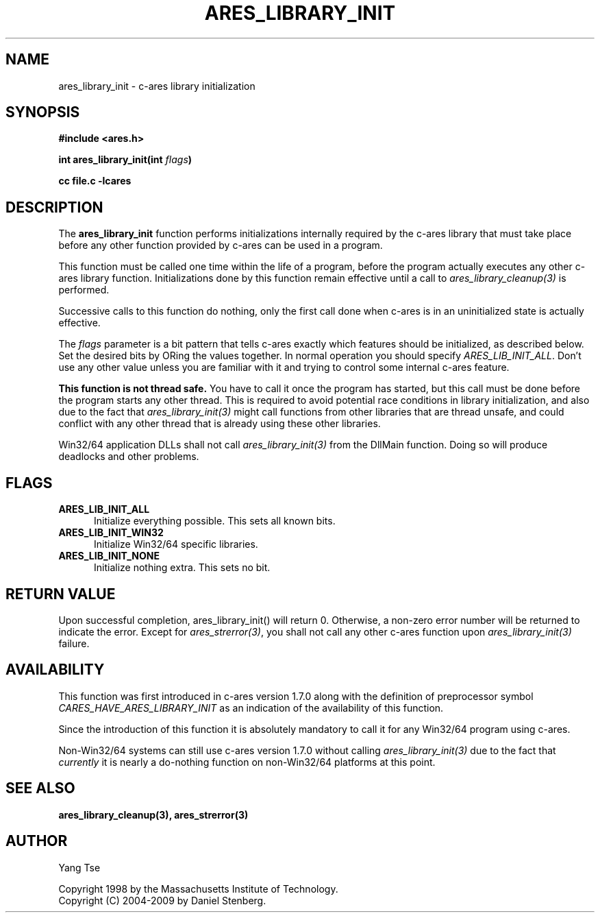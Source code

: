 .\" $Id: ares_library_init.3,v 1.6 2009-11-24 10:08:46 yangtse Exp $
.\"
.\" Copyright 1998 by the Massachusetts Institute of Technology.
.\" Copyright (C) 2004-2009 by Daniel Stenberg
.\"
.\" Permission to use, copy, modify, and distribute this
.\" software and its documentation for any purpose and without
.\" fee is hereby granted, provided that the above copyright
.\" notice appear in all copies and that both that copyright
.\" notice and this permission notice appear in supporting
.\" documentation, and that the name of M.I.T. not be used in
.\" advertising or publicity pertaining to distribution of the
.\" software without specific, written prior permission.
.\" M.I.T. makes no representations about the suitability of
.\" this software for any purpose.  It is provided "as is"
.\" without express or implied warranty.
.\"
.TH ARES_LIBRARY_INIT 3 "19 May 2009"
.SH NAME
ares_library_init \- c-ares library initialization
.SH SYNOPSIS
.nf
.B #include <ares.h>
.PP
.B int ares_library_init(int \fIflags\fP)
.PP
.B cc file.c -lcares
.fi
.SH DESCRIPTION
.PP
The
.B ares_library_init
function performs initializations internally required by the c-ares
library that must take place before any other function provided by
c-ares can be used in a program.
.PP
This function must be called one time within the life of a program,
before the program actually executes any other c-ares library function.
Initializations done by this function remain effective until a
call to \fIares_library_cleanup(3)\fP is performed.
.PP
Successive calls to this function do nothing, only the first call done
when c-ares is in an uninitialized state is actually effective.
.PP
The
.I flags
parameter is a bit pattern that tells c-ares exactly which features
should be initialized, as described below. Set the desired bits by
ORing the values together. In normal operation you should specify
\fIARES_LIB_INIT_ALL\fP. Don't use any other value unless you are
familiar with it and trying to control some internal c-ares feature.
.PP
.B This function is not thread safe.
You have to call it once the program has started, but this call must be done
before the program starts any other thread. This is required to avoid
potential race conditions in library initialization, and also due to the fact
that \fIares_library_init(3)\fP might call functions from other libraries that
are thread unsafe, and could conflict with any other thread that is already
using these other libraries.
.PP
Win32/64 application DLLs shall not call \fIares_library_init(3)\fP from the
DllMain function. Doing so will produce deadlocks and other problems.
.SH FLAGS
.TP 5
.B ARES_LIB_INIT_ALL
Initialize everything possible. This sets all known bits.
.TP
.B ARES_LIB_INIT_WIN32
Initialize Win32/64 specific libraries.
.TP
.B ARES_LIB_INIT_NONE
Initialize nothing extra. This sets no bit.
.SH RETURN VALUE
Upon successful completion, ares_library_init() will return 0.  Otherwise, a
non-zero error number will be returned to indicate the error. Except for
\fIares_strerror(3)\fP, you shall not call any other c-ares function upon
\fIares_library_init(3)\fP failure.
.SH AVAILABILITY
This function was first introduced in c-ares version 1.7.0 along with the
definition of preprocessor symbol \fICARES_HAVE_ARES_LIBRARY_INIT\fP as an
indication of the availability of this function.
.PP
Since the introduction of this function it is absolutely mandatory to
call it for any Win32/64 program using c-ares.
.PP
Non-Win32/64 systems can still use c-ares version 1.7.0 without calling
\fIares_library_init(3)\fP due to the fact that \fIcurrently\fP it is nearly
a do-nothing function on non-Win32/64 platforms at this point.
.SH SEE ALSO
.BR ares_library_cleanup(3),
.BR ares_strerror(3)
.SH AUTHOR
Yang Tse
.PP
Copyright 1998 by the Massachusetts Institute of Technology.
.br
Copyright (C) 2004-2009 by Daniel Stenberg.
